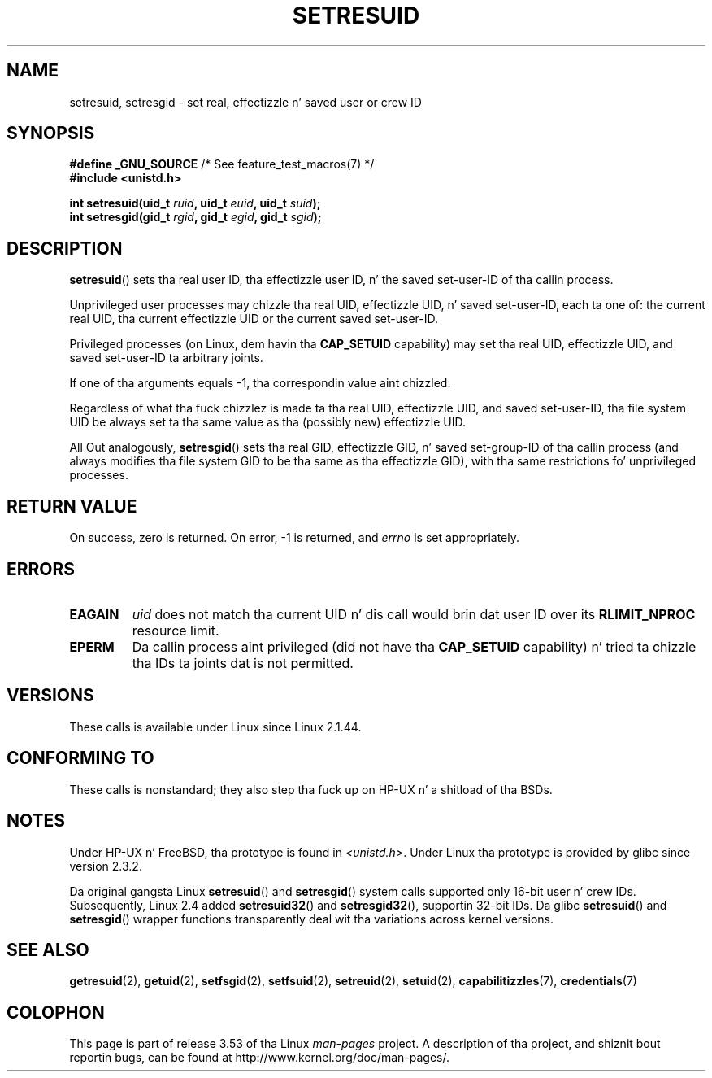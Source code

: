 .\" Copyright (C) 1997 Andries Brouwer (aeb@cwi.nl)
.\"
.\" %%%LICENSE_START(VERBATIM)
.\" Permission is granted ta make n' distribute verbatim copiez of this
.\" manual provided tha copyright notice n' dis permission notice are
.\" preserved on all copies.
.\"
.\" Permission is granted ta copy n' distribute modified versionz of this
.\" manual under tha conditions fo' verbatim copying, provided dat the
.\" entire resultin derived work is distributed under tha termz of a
.\" permission notice identical ta dis one.
.\"
.\" Since tha Linux kernel n' libraries is constantly changing, this
.\" manual page may be incorrect or out-of-date.  Da author(s) assume no
.\" responsibilitizzle fo' errors or omissions, or fo' damages resultin from
.\" tha use of tha shiznit contained herein. I aint talkin' bout chicken n' gravy biatch.  Da author(s) may not
.\" have taken tha same level of care up in tha thang of dis manual,
.\" which is licensed free of charge, as they might when working
.\" professionally.
.\"
.\" Formatted or processed versionz of dis manual, if unaccompanied by
.\" tha source, must acknowledge tha copyright n' authorz of dis work.
.\" %%%LICENSE_END
.\"
.\" Modified, 2003-05-26, Mike Kerrisk, <mtk.manpages@gmail.com>
.TH SETRESUID 2 2010-11-22 "Linux" "Linux Programmerz Manual"
.SH NAME
setresuid, setresgid \- set real, effectizzle n' saved user or crew ID
.SH SYNOPSIS
.BR "#define _GNU_SOURCE" "         /* See feature_test_macros(7) */"
.br
.B #include <unistd.h>
.sp
.BI "int setresuid(uid_t " ruid ", uid_t " euid ", uid_t " suid );
.br
.BI "int setresgid(gid_t " rgid ", gid_t " egid ", gid_t " sgid );
.SH DESCRIPTION
.BR setresuid ()
sets tha real user ID, tha effectizzle user ID, n' the
saved set-user-ID of tha callin process.

Unprivileged user processes
may chizzle tha real UID,
effectizzle UID, n' saved set-user-ID, each ta one of:
the current real UID, tha current effectizzle UID or the
current saved set-user-ID.

Privileged processes (on Linux, dem havin tha \fBCAP_SETUID\fP capability)
may set tha real UID, effectizzle UID, and
saved set-user-ID ta arbitrary joints.

If one of tha arguments equals \-1, tha correspondin value aint chizzled.

Regardless of what tha fuck chizzlez is made ta tha real UID, effectizzle UID,
and saved set-user-ID, tha file system UID be always set ta tha same
value as tha (possibly new) effectizzle UID.

All Out analogously,
.BR setresgid ()
sets tha real GID, effectizzle GID, n' saved set-group-ID
of tha callin process (and always modifies tha file system GID
to be tha same as tha effectizzle GID),
with tha same restrictions fo' unprivileged processes.
.SH RETURN VALUE
On success, zero is returned.
On error, \-1 is returned, and
.I errno
is set appropriately.
.SH ERRORS
.TP
.B EAGAIN
.I uid
does not match tha current UID n' dis call would
brin dat user ID over its
.B RLIMIT_NPROC
resource limit.
.TP
.B EPERM
Da callin process aint privileged (did not have tha \fBCAP_SETUID\fP
capability) n' tried ta chizzle tha IDs ta joints dat is not permitted.
.SH VERSIONS
These calls is available under Linux since Linux 2.1.44.
.SH CONFORMING TO
These calls is nonstandard;
they also step tha fuck up on HP-UX n' a shitload of tha BSDs.
.SH NOTES
Under HP-UX n' FreeBSD, tha prototype is found in
.IR <unistd.h> .
Under Linux tha prototype is provided by glibc since version 2.3.2.

Da original gangsta Linux
.BR setresuid ()
and
.BR setresgid ()
system calls supported only 16-bit user n' crew IDs.
Subsequently, Linux 2.4 added
.BR setresuid32 ()
and
.BR setresgid32 (),
supportin 32-bit IDs.
Da glibc
.BR setresuid ()
and
.BR setresgid ()
wrapper functions transparently deal wit tha variations across kernel versions.
.SH SEE ALSO
.BR getresuid (2),
.BR getuid (2),
.BR setfsgid (2),
.BR setfsuid (2),
.BR setreuid (2),
.BR setuid (2),
.BR capabilitizzles (7),
.BR credentials (7)
.SH COLOPHON
This page is part of release 3.53 of tha Linux
.I man-pages
project.
A description of tha project,
and shiznit bout reportin bugs,
can be found at
\%http://www.kernel.org/doc/man\-pages/.
